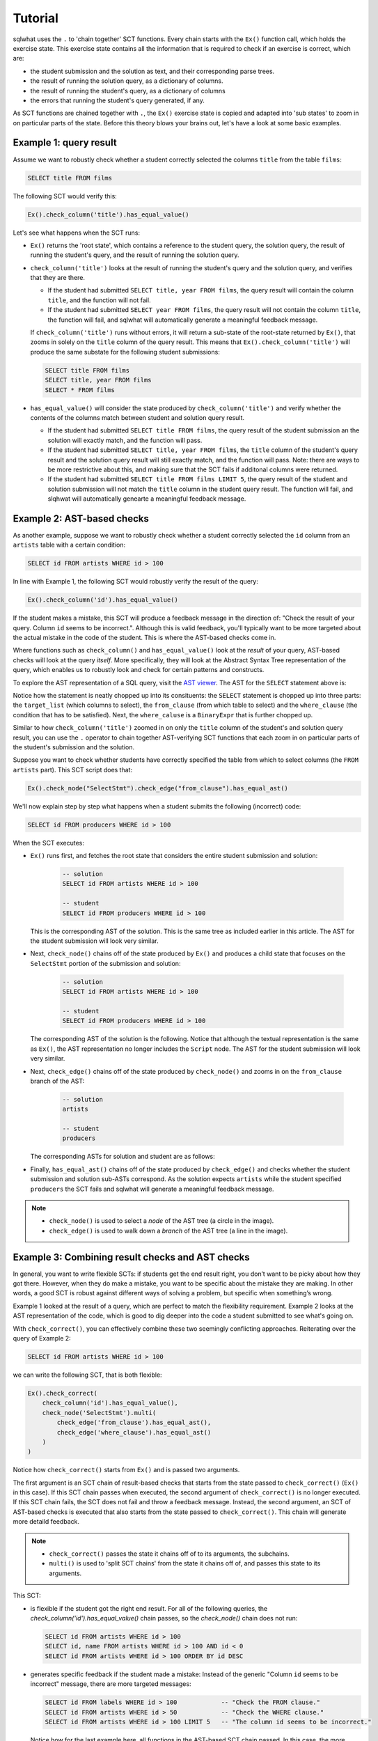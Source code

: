Tutorial
--------

sqlwhat uses the ``.`` to 'chain together' SCT functions. Every chain starts with the ``Ex()`` function call, which holds the exercise state.
This exercise state contains all the information that is required to check if an exercise is correct, which are:

+ the student submission and the solution as text, and their corresponding parse trees.
+ the result of running the solution query, as a dictionary of columns.
+ the result of running the student's query, as a dictionary of columns
+ the errors that running the student's query generated, if any.

As SCT functions are chained together with ``.``, the ``Ex()`` exercise state is copied and adapted into 'sub states' to zoom in on particular parts of the state.
Before this theory blows your brains out, let's have a look at some basic examples.

Example 1: query result
=======================

Assume we want to robustly check whether a student correctly selected the columns ``title`` from the table ``films``:

.. code-block:: sql

    SELECT title FROM films

The following SCT would verify this:

.. code-block:: python

    Ex().check_column('title').has_equal_value()

Let's see what happens when the SCT runs:

- ``Ex()`` returns the 'root state', which contains a reference to the student query, the solution query,
  the result of running the student's query, and the result of running the solution query.
- ``check_column('title')`` looks at the result of running the student's query and the solution query, and verifies that they are there.

  + If the student had submitted ``SELECT title, year FROM films``,
    the query result will contain the column ``title``, and the function will not fail.
  + If the student had submitted ``SELECT year FROM films``,
    the query result will not contain the column ``title``,
    the function will fail, and sqlwhat will automatically generate a meaningful feedback message.

  If ``check_column('title')`` runs without errors, it will return a sub-state of the root-state returned by ``Ex()``,
  that zooms in solely on the ``title`` column of the query result.
  This means that ``Ex().check_column('title')`` will produce the same substate for the following student submissions:

  .. code-block:: sql

        SELECT title FROM films
        SELECT title, year FROM films
        SELECT * FROM films

- ``has_equal_value()`` will consider the state produced by ``check_column('title')`` and verify whether
  the contents of the columns match between student and solution query result.

  + If the student had submitted ``SELECT title FROM films``,
    the query result of the student submission an the solution will exactly match, and the function will pass.
  + If the student had submitted ``SELECT title, year FROM films``,
    the ``title`` column of the student's query result and the solution query result will still exactly match, and the function will pass.
    Note: there are ways to be more restrictive about this, and making sure that the SCT fails if additonal columns were returned.
  + If the student had submitted ``SELECT title FROM films LIMIT 5``,
    the query result of the student and solution submission will not match the ``title`` column in the student query result.
    The function will fail, and slqhwat will automatically genearte a meaningful feedback message.

Example 2: AST-based checks
===========================

As another example, suppose we want to robustly check whether a student correctly selected the
``id`` column from an ``artists`` table with a certain condition:

.. code-block:: sql

    SELECT id FROM artists WHERE id > 100

In line with Example 1, the following SCT would robustly verify the result of the query:

.. code-block:: python

    Ex().check_column('id').has_equal_value()

If the student makes a mistake, this SCT will produce a feedback message in the direction of:
"Check the result of your query. Column ``id`` seems to be incorrect.". Although this is valid feedback,
you'll typically want to be more targeted about the actual mistake in the code of the student.
This is where the AST-based checks come in.

Where functions such as ``check_column()`` and ``has_equal_value()`` look at the `result` of your query,
AST-based checks will look at the query `itself`.
More specifically, they will look at the Abstract Syntax Tree representation of the query,
which enables us to robustly look and check for certain patterns and constructs.

To explore the AST representation of a SQL query, visit the `AST viewer <https://ast-viewer.datacamp.com>`_.
The AST for the ``SELECT`` statement above is:

.. image:: ast_example.png
   :align: center

Notice how the statement is neatly chopped up into its consituents: the ``SELECT`` statement is chopped up into three parts:
the ``target_list`` (which columns to select), the ``from_clause`` (from which table to select) and the ``where_clause`` (the condition that has to be satisfied).
Next, the ``where_caluse`` is a ``BinaryExpr`` that is further chopped up.

Similar to how ``check_column('title')`` zoomed in on only the ``title`` column of the student's and solution query result, you can use the ``.`` operator
to chain together AST-verifying SCT functions that each zoom in on particular parts of the student's submission and the solution.

Suppose you want to check whether students have correctly specified the table from which to select columns (the ``FROM artists`` part). This SCT script does that:

.. code-block:: python

    Ex().check_node("SelectStmt").check_edge("from_clause").has_equal_ast()

We'll now explain step by step what happens when a student submits the following (incorrect) code:

.. code-block:: sql

    SELECT id FROM producers WHERE id > 100

When the SCT executes:

- ``Ex()`` runs first, and fetches the root state that considers the entire student submission and solution:

    .. code-block:: sql

        -- solution
        SELECT id FROM artists WHERE id > 100

        -- student
        SELECT id FROM producers WHERE id > 100

  This is the corresponding AST of the solution.
  This is the same tree as included earlier in this article.
  The AST for the student submission will look very similar.

  .. image:: ast_example.png
     :align: center
     :scale: 80%

- Next, ``check_node()`` chains off of the state produced by ``Ex()`` and
  produces a child state that focuses on the ``SelectStmt`` portion of the submission and solution:

    .. code-block:: sql

        -- solution
        SELECT id FROM artists WHERE id > 100

        -- student
        SELECT id FROM producers WHERE id > 100

  The corresponding AST of the solution is the following. Notice that although the textual representation is the same as ``Ex()``,
  the AST representation no longer includes the ``Script`` node. The AST for the student submission will look very similar.

  .. image:: ast_example2.png
     :align: center
     :scale: 80%

- Next, ``check_edge()`` chains off of the state produced by ``check_node()`` and zooms in on the ``from_clause`` branch of the AST:

    .. code-block:: sql

        -- solution
        artists

        -- student
        producers

  The corresponding ASTs for solution and student are as follows:

  .. image:: ast_example3_combi.png
     :align: center
     :width: 300px

- Finally, ``has_equal_ast()`` chains off of the state produced by ``check_edge()`` and
  checks whether the student submission and solution sub-ASTs correspond.
  As the solution expects ``artists`` while the student specified ``producers`` the SCT fails
  and sqlwhat will generate a meaningful feedback message.

.. note::

    - ``check_node()`` is used to select a `node` of the AST tree (a circle in the image).
    - ``check_edge()`` is used to walk down a `branch` of the AST tree (a line in the image).

Example 3: Combining result checks and AST checks
=================================================

In general, you want to write flexible SCTs: if students get the end result right, you don’t want to be picky about how they got there.
However, when they do make a mistake, you want to be specific about the mistake they are making.
In other words, a good SCT is robust against different ways of solving a problem, but specific when something’s wrong.

Example 1 looked at the result of a query, which are perfect to match the flexibility requirement.
Example 2 looks at the AST representation of the code, which is good to dig deeper into the code a student submitted to see what's going on.

With ``check_correct()``, you can effectively combine these two seemingly conflicting approaches. Reiterating over the query of Example 2:

.. code-block:: sql

    SELECT id FROM artists WHERE id > 100

we can write the following SCT, that is both flexible:

.. code-block:: python

    Ex().check_correct(
        check_column('id').has_equal_value(),
        check_node('SelectStmt').multi(
            check_edge('from_clause').has_equal_ast(),
            check_edge('where_clause').has_equal_ast()
        )
    )

Notice how ``check_correct()`` starts from ``Ex()`` and is passed two arguments.

The first argument is an SCT chain of result-based checks that starts from the state passed to ``check_correct()`` (``Ex()`` in this case).
If this SCT chain passes when executed, the second argument of ``check_correct()`` is no longer executed.
If this SCT chain fails, the SCT does not fail and throw a feedback message. Instead, the second argument, an SCT of AST-based checks
is executed that also starts from the state passed to ``check_correct()``. This chain will generate more detaild feedback.

.. note::

    - ``check_correct()`` passes the state it chains off of to its arguments, the subchains.
    - ``multi()`` is used to 'split SCT chains' from the state it chains off of, and passes this state to its arguments.

This SCT:

- is flexible if the student got the right end result.
  For all of the following queries, the `check_column('id').has_equal_value()` chain passes, so the `check_node()` chain does not run:

  .. code-block:: sql

        SELECT id FROM artists WHERE id > 100
        SELECT id, name FROM artists WHERE id > 100 AND id < 0
        SELECT id FROM artists WHERE id > 100 ORDER BY id DESC

- generates specific feedback if the student made a mistake:
  Instead of the generic "Column ``id`` seems to be incorrect" message, there are more targeted messages:

  .. code-block:: sql

        SELECT id FROM labels WHERE id > 100            -- "Check the FROM clause."
        SELECT id FROM artists WHERE id > 50            -- "Check the WHERE clause."
        SELECT id FROM artists WHERE id > 100 LIMIT 5   -- "The column id seems to be incorrect."

  Notice how for the last example here, all functions in the AST-based SCT chain passed.
  In this case, the more generic message is still thrown in the end.

Have a look at the glossary for more examples of SCTs that nicely combine these two families of SCT functions.

For other guidelines on writing good SCTs, check out the 'How to write good SCTs' section on DataCamp's
`general SCT documentation page <https://authoring.datacamp.com/courses/exercises/technical-details/sct.html>`_.
